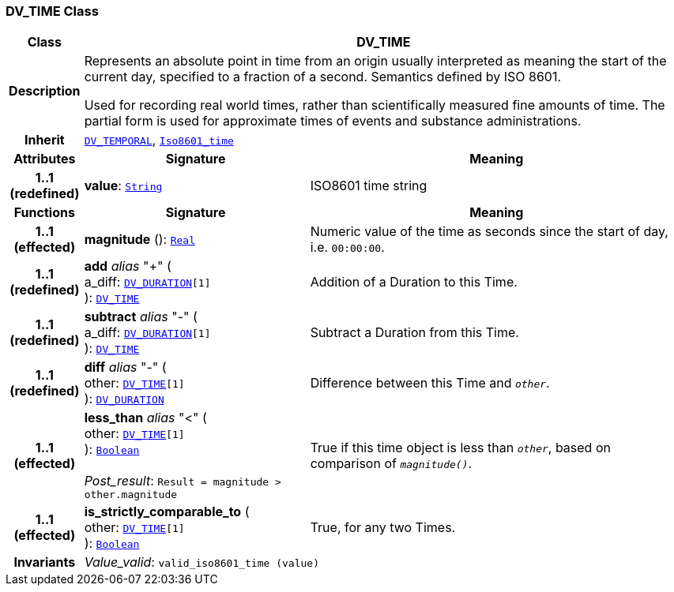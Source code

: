 === DV_TIME Class

[cols="^1,3,5"]
|===
h|*Class*
2+^h|*DV_TIME*

h|*Description*
2+a|Represents an absolute point in time from an origin usually interpreted as meaning the start of the current day, specified to a fraction of a second. Semantics defined by ISO 8601.

Used for recording real world times, rather than scientifically measured fine amounts of time. The partial form is used for approximate times of events and substance administrations.

h|*Inherit*
2+|`<<_dv_temporal_class,DV_TEMPORAL>>`, `link:/releases/BASE/{base_release}/foundation_types.html#_iso8601_time_class[Iso8601_time^]`

h|*Attributes*
^h|*Signature*
^h|*Meaning*

h|*1..1 +
(redefined)*
|*value*: `link:/releases/BASE/{base_release}/foundation_types.html#_string_class[String^]`
a|ISO8601 time string
h|*Functions*
^h|*Signature*
^h|*Meaning*

h|*1..1 +
(effected)*
|*magnitude* (): `link:/releases/BASE/{base_release}/foundation_types.html#_real_class[Real^]`
a|Numeric value of the time as seconds since the start of day, i.e. `00:00:00`.

h|*1..1 +
(redefined)*
|*add* __alias__ "+" ( +
a_diff: `<<_dv_duration_class,DV_DURATION>>[1]` +
): `<<_dv_time_class,DV_TIME>>`
a|Addition of a Duration to this Time.

h|*1..1 +
(redefined)*
|*subtract* __alias__ "-" ( +
a_diff: `<<_dv_duration_class,DV_DURATION>>[1]` +
): `<<_dv_time_class,DV_TIME>>`
a|Subtract a Duration from this Time.

h|*1..1 +
(redefined)*
|*diff* __alias__ "-" ( +
other: `<<_dv_time_class,DV_TIME>>[1]` +
): `<<_dv_duration_class,DV_DURATION>>`
a|Difference between this Time and `_other_`.

h|*1..1 +
(effected)*
|*less_than* __alias__ "<" ( +
other: `<<_dv_time_class,DV_TIME>>[1]` +
): `link:/releases/BASE/{base_release}/foundation_types.html#_boolean_class[Boolean^]` +
 +
__Post_result__: `Result = magnitude > other.magnitude`
a|True if this time object is less than `_other_`, based on comparison of `_magnitude()_`.

h|*1..1 +
(effected)*
|*is_strictly_comparable_to* ( +
other: `<<_dv_time_class,DV_TIME>>[1]` +
): `link:/releases/BASE/{base_release}/foundation_types.html#_boolean_class[Boolean^]`
a|True, for any two Times.

h|*Invariants*
2+a|__Value_valid__: `valid_iso8601_time (value)`
|===
